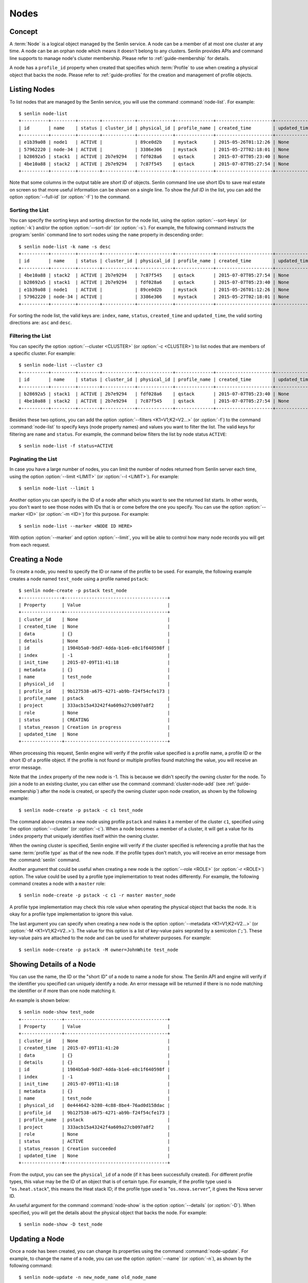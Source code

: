 ..
  Licensed under the Apache License, Version 2.0 (the "License"); you may
  not use this file except in compliance with the License. You may obtain
  a copy of the License at

          http://www.apache.org/licenses/LICENSE-2.0

  Unless required by applicable law or agreed to in writing, software
  distributed under the License is distributed on an "AS IS" BASIS, WITHOUT
  WARRANTIES OR CONDITIONS OF ANY KIND, either express or implied. See the
  License for the specific language governing permissions and limitations
  under the License.


.. _guide-nodes:

=====
Nodes
=====

Concept
~~~~~~~

A :term:`Node` is a logical object managed by the Senlin service. A node can
be a member of at most one cluster at any time. A node can be an orphan node
which means it doesn't belong to any clusters. Senlin provides APIs and
command line supports to manage node's cluster membership. Please refer to
:ref:`guide-membership` for details.

A node has a ``profile_id`` property when created that specifies which
:term:`Profile` to use when creating a physical object that backs the node.
Please refer to :ref:`guide-profiles` for the creation and management of
profile objects.


Listing Nodes
~~~~~~~~~~~~~

To list nodes that are managed by the Senlin service, you will use the command
:command:`node-list`. For example::

  $ senlin node-list
  +----------+---------+--------+------------+-------------+--------------+---------------------+--------------+
  | id       | name    | status | cluster_id | physical_id | profile_name | created_time        | updated_time |
  +----------+---------+--------+------------+-------------+--------------+---------------------+--------------+
  | e1b39a08 | node1   | ACTIVE |            | 89ce0d2b    | mystack      | 2015-05-26T01:12:26 | None         |
  | 57962220 | node-34 | ACTIVE |            | 3386e306    | mystack      | 2015-05-27T02:18:01 | None         |
  | b28692a5 | stack1  | ACTIVE | 2b7e9294   | fdf028a6    | qstack       | 2015-07-07T05:23:40 | None         |
  | 4be10a88 | stack2  | ACTIVE | 2b7e9294   | 7c87f545    | qstack       | 2015-07-07T05:27:54 | None         |
  +----------+---------+--------+------------+-------------+--------------+---------------------+--------------+

Note that some columns in the output table are *short ID* of objects. Senlin
command line use short IDs to save real estate on screen so that more useful
information can be shown on a single line. To show the *full ID* in the list,
you can add the option :option:`--full-id` (or :option:`-F`) to the command.


Sorting the List
----------------

You can specify the sorting keys and sorting direction for the node list,
using the option :option:`--sort-keys` (or :option:`-k`) and/or the option
:option:`--sort-dir` (or :option:`-s`). For example, the following command
instructs the :program:`senlin` command line to sort nodes using the
``name`` property in descending order::

  $ senlin node-list -k name -s desc
  +----------+---------+--------+------------+-------------+--------------+---------------------+--------------+
  | id       | name    | status | cluster_id | physical_id | profile_name | created_time        | updated_time |
  +----------+---------+--------+------------+-------------+--------------+---------------------+--------------+
  | 4be10a88 | stack2  | ACTIVE | 2b7e9294   | 7c87f545    | qstack       | 2015-07-07T05:27:54 | None         |
  | b28692a5 | stack1  | ACTIVE | 2b7e9294   | fdf028a6    | qstack       | 2015-07-07T05:23:40 | None         |
  | e1b39a08 | node1   | ACTIVE |            | 89ce0d2b    | mystack      | 2015-05-26T01:12:26 | None         |
  | 57962220 | node-34 | ACTIVE |            | 3386e306    | mystack      | 2015-05-27T02:18:01 | None         |
  +----------+---------+--------+------------+-------------+--------------+---------------------+--------------+

For sorting the node list, the valid keys are: ``index``, ``name``,
``status``, ``created_time`` and ``updated_time``, the valid sorting
directions are: ``asc`` and ``desc``.


Filtering the List
------------------

You can specify the option :option:`--cluster <CLUSTER>` (or :option:`-c
<CLUSTER>`) to list nodes that are members of a specific cluster. For
example::

  $ senlin node-list --cluster c3
  +----------+---------+--------+------------+-------------+--------------+---------------------+--------------+
  | id       | name    | status | cluster_id | physical_id | profile_name | created_time        | updated_time |
  +----------+---------+--------+------------+-------------+--------------+---------------------+--------------+
  | b28692a5 | stack1  | ACTIVE | 2b7e9294   | fdf028a6    | qstack       | 2015-07-07T05:23:40 | None         |
  | 4be10a88 | stack2  | ACTIVE | 2b7e9294   | 7c87f545    | qstack       | 2015-07-07T05:27:54 | None         |
  +----------+---------+--------+------------+-------------+--------------+---------------------+--------------+

Besides these two options, you can add the option :option:`--filters
<K1=V1;K2=V2...>` (or :option:`-f`) to the command :command:`node-list` to
specify keys (node property names) and values you want to filter the list.
The valid keys for filtering are ``name`` and ``status``. For example, the
command below filters the list by node status ``ACTIVE``::

  $ senlin node-list -f status=ACTIVE


Paginating the List
-------------------

In case you have a large number of nodes, you can limit the number of nodes
returned from Senlin server each time, using the option :option:`--limit
<LIMIT>` (or :option:`--l <LIMIT>`). For example::

  $ senlin node-list --limit 1

Another option you can specify is the ID of a node after which you want to
see the returned list starts. In other words, you don't want to see those
nodes with IDs that is or come before the one you specify. You can use the
option :option:`--marker <ID>` (or :option:`-m <ID>`) for this purpose. For
example::

  $ senlin node-list --marker <NODE ID HERE>

With option :option:`--marker` and option :option:`--limit`, you will be able
to control how many node records you will get from each request.


Creating a Node
~~~~~~~~~~~~~~~

To create a node, you need to specify the ID or name of the profile to be
used. For example, the following example creates a node named ``test_node``
using a profile named ``pstack``::

  $ senlin node-create -p pstack test_node
  +---------------+--------------------------------------+
  | Property      | Value                                |
  +---------------+--------------------------------------+
  | cluster_id    | None                                 |
  | created_time  | None                                 |
  | data          | {}                                   |
  | details       | None                                 |
  | id            | 1984b5a0-9dd7-4dda-b1e6-e8c1f640598f |
  | index         | -1                                   |
  | init_time     | 2015-07-09T11:41:18                  |
  | metadata      | {}                                   |
  | name          | test_node                            |
  | physical_id   |                                      |
  | profile_id    | 9b127538-a675-4271-ab9b-f24f54cfe173 |
  | profile_name  | pstack                               |
  | project       | 333acb15a43242f4a609a27cb097a8f2     |
  | role          | None                                 |
  | status        | CREATING                             |
  | status_reason | Creation in progress                 |
  | updated_time  | None                                 |
  +---------------+--------------------------------------+

When processing this request, Senlin engine will verify if the profile value
specified is a profile name, a profile ID or the short ID of a profile object.
If the profile is not found or multiple profiles found matching the value, you
will receive an error message.

Note that the ``index`` property of the new node is -1. This is because we
didn't specify the owning cluster for the node. To join a node to an existing
cluster, you can either use the command :command:`cluster-node-add` (see
:ref:`guide-membership`) after the node is created, or specify the owning
cluster upon node creation, as shown by the following example::

  $ senlin node-create -p pstack -c c1 test_node

The command above creates a new node using profile ``pstack`` and makes it a
member of the cluster ``c1``, specified using the option :option:`--cluster`
(or :option:`-c`). When a node becomes a member of a cluster, it will get a
value for its ``index`` property that uniquely identifies itself within the
owning cluster.

When the owning cluster is specified, Senlin engine will verify if the cluster
specified is referencing a profile that has the same :term:`profile type` as
that of the new node. If the profile types don't match, you will receive an
error message from the :command:`senlin` command.

Another argument that could be useful when creating a new node is the
:option:`--role <ROLE>` (or :option:`-r <ROLE>`) option. The value could be
used by a profile type implementation to treat nodes differently. For example,
the following command creates a node with a ``master`` role::

  $ senlin node-create -p pstack -c c1 -r master master_node

A profile type implementation may check this role value when operating the
physical object that backs the node. It is okay for a profile type
implementation to ignore this value.

The last argument you can specify when creating a new node is the option
:option:`--metadata <K1=V1;K2=V2...>` (or :option:`-M <K1=V1;K2=V2..>`). The
value for this option is a list of key-value pairs seprated by a semicolon
('``;``'). These key-value pairs are attached to the node and can be used for
whatever purposes. For example::

  $ senlin node-create -p pstack -M owner=JohnWhite test_node


Showing Details of a Node
~~~~~~~~~~~~~~~~~~~~~~~~~

You can use the name, the ID or the "short ID" of a node to name a node for
show. The Senlin API and engine will verify if the identifier you specified
can uniquely identify a node. An error message will be returned if there is
no node matching the identifier or if more than one node matching it.

An example is shown below::

  $ senlin node-show test_node
  +---------------+--------------------------------------+
  | Property      | Value                                |
  +---------------+--------------------------------------+
  | cluster_id    | None                                 |
  | created_time  | 2015-07-09T11:41:20                  |
  | data          | {}                                   |
  | details       | {}                                   |
  | id            | 1984b5a0-9dd7-4dda-b1e6-e8c1f640598f |
  | index         | -1                                   |
  | init_time     | 2015-07-09T11:41:18                  |
  | metadata      | {}                                   |
  | name          | test_node                            |
  | physical_id   | 0e444642-b280-4c88-8be4-76ad0d158dac |
  | profile_id    | 9b127538-a675-4271-ab9b-f24f54cfe173 |
  | profile_name  | pstack                               |
  | project       | 333acb15a43242f4a609a27cb097a8f2     |
  | role          | None                                 |
  | status        | ACTIVE                               |
  | status_reason | Creation succeeded                   |
  | updated_time  | None                                 |
  +---------------+--------------------------------------+

From the output, you can see the ``physical_id`` of a node (if it has been
successfully created). For different profile types, this value may be the
ID of an object that is of certain type. For example, if the profile type used
is "``os.heat.stack``", this means the Heat stack ID; if the profile type used
is "``os.nova.server``", it gives the Nova server ID.

An useful argument for the command :command:`node-show` is the option
:option:`--details` (or :option:`-D`). When specified, you will get the
details about the physical object that backs the node. For example::

  $ senlin node-show -D test_node


Updating a Node
~~~~~~~~~~~~~~~

Once a node has been created, you can change its properties using the command
:command:`node-update`. For example, to change the name of a node, you can use
the option :option:`--name` (or :option:`-n`), as shown by the following
command::

  $ senlin node-update -n new_node_name old_node_name

Similarly, you can modify the ``role`` property of a node using the option
:option:`--role` (or :option:`-r`). For example::

  $ senlin node-update -r slave master_node

You can change the metadata associated with a node using the option
:option:`--metadata` (or :option:`-M`)::

  $ senlin node-update -M version=2.1 my_node

Using the :command:`node-update` command, you can change the profile used by
a node. The following example updates a node for switching to use a different
profile::

  $ senlin node-update -p fedora21_server fedora20_server

Suppose the node ``fedora20_server`` is now using a profile of type
``os.nova.server`` where a Fedora 20 image is used, the command above will
initiate an upgrade to use a new profile with a Fedora 21 image.

Senlin engine will verify whether the new profile has the same profile type
with that of the existing one and whether the new profile has a well-formed
``spec`` property. If everything is fine, the engine will start profile update
process.


Deleting a Node
~~~~~~~~~~~~~~~

A node can be deleted using the command :command:`node-delete`, for example::

  $ senlin node-delete my_node

Note that in this command you can use the name, the ID or the "short ID" to
specify the node you want to delete. If the specified criteria cannot match
any nodes, you will get a ``NodeNotFound`` error. If more than one node
matches the criteria, you will get a ``MultipleChoices`` error.


See Also
~~~~~~~~

Below are links to documents related to node management:

- :doc:`Managing Profile Objects <profiles>`
- :doc:`Creating Clusters <clusters>`
- :doc:`Managing Cluster Membership <membership>`
- :doc:`Examining Actions <actions>`
- :doc:`Browsing Events <events>`
